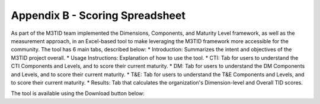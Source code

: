 Appendix B - Scoring Spreadsheet
================================

As part of the M3TID team implemented the Dimensions, Components, and Maturity Level framework, as well as the
measurement approach, in an Excel-based tool to make leveraging the M3TID framework more accessible for the 
community. The tool has 6 main tabs, described below:
* Introduction: Summarizes the intent and objectives of the M3TID project overall.
* Usage Instructions: Explanation of how to use the tool.
* CTI: Tab for users to understand the CTI Components and Levels, and to score their current maturity.
* DM: Tab for users to understand the DM Components and Levels, and to score their current maturity.
* T&E: Tab for users to understand the T&E Components and Levels, and to score their current maturity.
* Results: Tab that calculates the organization's Dimension-level and Overall TID scores.

The tool is available using the Download button below:

.. raw:: html

    <p>
        <a class="btn btn-primary" target="_blank" download href="../M3TIDScoringSpreadsheet.xlsx">
        <i class="fa fa-file-excel-o"></i> Download Scoring Spreadsheet – Excel</a>
    </p>
